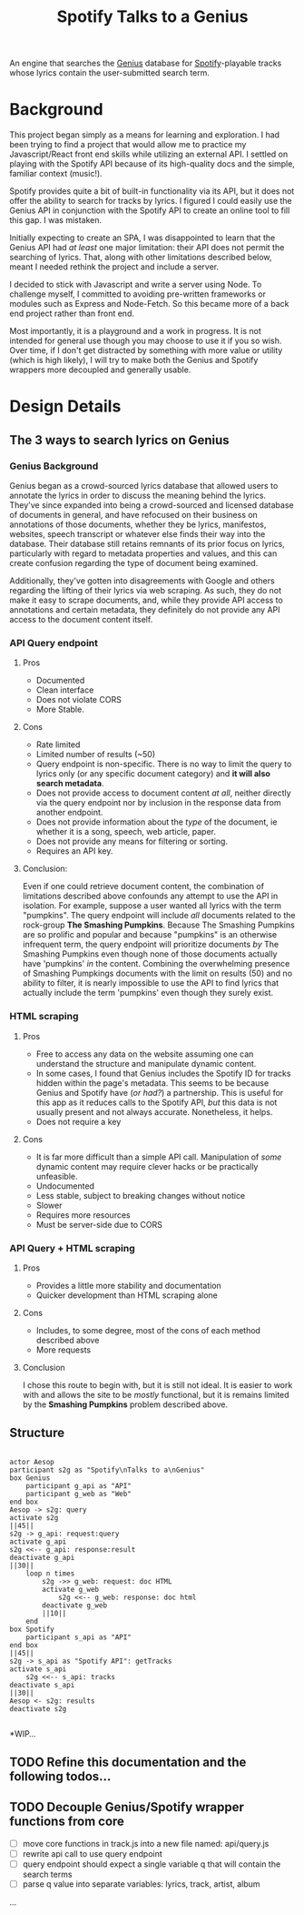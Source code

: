 #+title:Spotify Talks to a Genius

An engine that searches the [[https://www.genius.com][Genius]] database
for [[http://www.spotify.com][Spotify]]-playable tracks
whose lyrics contain the user-submitted search term.

* Background

This project began simply as a means for learning and exploration.
I had been trying to find a project
that would allow me to practice my Javascript/React front end skills
while utilizing an external API.
I settled on playing with the Spotify API
because of its high-quality docs
and the simple, familiar context (music!).

Spotify provides quite a bit of built-in functionality via its API,
but it does not offer the ability to search for tracks by lyrics.
I figured I could easily use the Genius API in conjunction with the Spotify API
to create an online tool to fill this gap. I was mistaken.

Initially expecting to create an SPA,
I was disappointed to learn that the Genius API had /at least/ one major limitation:
their API does not permit the searching of lyrics.
That, along with other limitations described below,
meant I needed rethink the project and include a server.

I decided to stick with Javascript and write a server using Node.
To challenge myself,
I committed to avoiding pre-written frameworks or modules such as Express and Node-Fetch.
So this became more of a back end project rather than front end.

Most importantly, it is a playground and a work in progress.
It is not intended for general use
though you may choose to use it if you so wish.
Over time,
if I don't get distracted by something
with more value or utility (which is high likely),
I will try to make both the Genius and Spotify wrappers more decoupled and generally usable.

* Design Details

** The 3 ways to search lyrics on Genius

*** Genius Background

Genius began as a crowd-sourced lyrics database
that allowed users to annotate the lyrics
in order to discuss the meaning behind the lyrics.
They've since expanded into being a crowd-sourced and licensed database of documents in general,
and have refocused on their business on annotations of those documents,
whether they be lyrics, manifestos, websites, speech transcript or whatever else finds their way into the database.
Their database still retains remnants of its prior focus on lyrics,
particularly with regard to metadata properties and values,
and this can create confusion regarding the type of document being examined.

Additionally,
they've gotten into disagreements with Google and others regarding the lifting of their lyrics via web scraping.
As such, they do not make it easy to scrape documents,
and,
while they provide API access to annotations and certain metadata,
they definitely do not provide any API access to the document content itself.

*** API Query endpoint

**** Pros

+ Documented
+ Clean interface
+ Does not violate CORS
+ More Stable.

**** Cons

+ Rate limited
+ Limited number of results (~50)
+ Query endpoint is non-specific.
  There is no way to limit the query to lyrics only (or any specific document category)
  and *it will also search metadata*.
+ Does not provide access to document content /at all/,
  neither directly via the query endpoint
  nor by inclusion in the response data from another endpoint.
+ Does not provide information about the /type/ of the document,
  ie whether it is a song, speech, web article, paper.
+ Does not provide any means for filtering or sorting.
+ Requires an API key.

**** Conclusion:

Even if one could retrieve document content,
the combination of limitations described above confounds any attempt to use the API in isolation.
For example,
suppose a user wanted all lyrics with the term "pumpkins".
The query endpoint will include /all/ documents related to the rock-group *The Smashing Pumpkins*.
Because The Smashing Pumpkins are so prolific and popular
and because "pumpkins" is an otherwise infrequent term,
the query endpoint will prioritize documents /by/ The Smashing Pumpkins even though none of those documents actually have 'pumpkins' /in/ the content.
Combining the overwhelming presence of Smashing Pumpkings documents with the limit on results (50) and no ability to filter,
it is nearly impossible to use the API to find lyrics that actually include the term 'pumpkins' even though they surely exist.
 
*** HTML scraping

**** Pros

+ Free to access any data on the website assuming one can understand the structure and manipulate dynamic content.
+ In some cases, I found that Genius includes the Spotify ID for tracks hidden within the page's metadata.
  This seems to be because Genius and Spotify have (/or had?/) a partnership.
  This is useful for this app as it reduces calls to the Spotify API,
  /but/ this data is not usually present and not always accurate.
  Nonetheless, it helps.
+ Does not require a key

**** Cons

+ It is far more difficult than a simple API call.
  Manipulation of /some/ dynamic content may require clever hacks or be practically unfeasible.
+ Undocumented
+ Less stable, subject to breaking changes without notice
+ Slower
+ Requires more resources
+ Must be server-side due to CORS

*** API Query + HTML scraping

**** Pros

+ Provides a little more stability and documentation
+ Quicker development than HTML scraping alone

**** Cons

+ Includes, to some degree, most of the cons of each method described above
+ More requests

**** Conclusion

I chose this route to begin with, but it is still not ideal.
It is easier to work with and allows the site to be /mostly/ functional,
but it is remains limited by the *Smashing Pumpkins* problem described above.

** Structure

[[./sequence_diagram.png]]

#+begin_src plantuml :file sequence_diagram.png

actor Aesop
participant s2g as "Spotify\nTalks to a\nGenius"
box Genius
    participant g_api as "API"
    participant g_web as "Web"
end box
Aesop -> s2g: query
activate s2g
||45||
s2g -> g_api: request:query
activate g_api
s2g <<-- g_api: response:result
deactivate g_api
||30||
    loop n times
        s2g ->> g_web: request: doc HTML
        activate g_web
            s2g <<-- g_web: response: doc html
        deactivate g_web
        ||10||
    end
box Spotify
    participant s_api as "API"
end box
||45||
s2g -> s_api as "Spotify API": getTracks
activate s_api
    s2g <<-- s_api: tracks
deactivate s_api
||30||
Aesop <- s2g: results
deactivate s2g

#+end_src

*WIP...
** TODO Refine this documentation and the following todos...
** TODO Decouple Genius/Spotify wrapper functions from core
- [ ] move core functions in track.js into a new file named: api/query.js
- [ ] rewrite api call to use query endpoint
- [ ] query endpoint should expect a single variable q that will contain the search terms
- [ ] parse q value into separate variables: lyrics, track, artist, album
...
